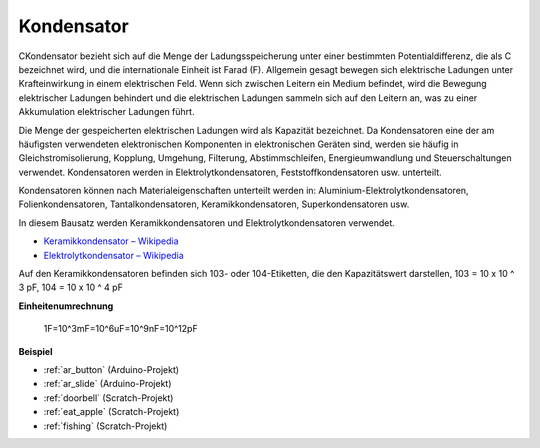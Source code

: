 .. _cpn_capacitor:

Kondensator
=============

.. image:: img/103_capacitor.png
.. image:: img/10uf_cap.png

CKondensator bezieht sich auf die Menge der Ladungsspeicherung unter einer bestimmten Potentialdifferenz, die als C bezeichnet wird, und die internationale Einheit ist Farad (F). Allgemein gesagt bewegen sich elektrische Ladungen unter Krafteinwirkung in einem elektrischen Feld. Wenn sich zwischen Leitern ein Medium befindet, wird die Bewegung elektrischer Ladungen behindert und die elektrischen Ladungen sammeln sich auf den Leitern an, was zu einer Akkumulation elektrischer Ladungen führt.

Die Menge der gespeicherten elektrischen Ladungen wird als Kapazität bezeichnet. Da Kondensatoren eine der am häufigsten verwendeten elektronischen Komponenten in elektronischen Geräten sind, werden sie häufig in Gleichstromisolierung, Kopplung, Umgehung, Filterung, Abstimmschleifen, Energieumwandlung und Steuerschaltungen verwendet. Kondensatoren werden in Elektrolytkondensatoren, Feststoffkondensatoren usw. unterteilt.

Kondensatoren können nach Materialeigenschaften unterteilt werden in: Aluminium-Elektrolytkondensatoren, Folienkondensatoren, Tantalkondensatoren, Keramikkondensatoren, Superkondensatoren usw.

In diesem Bausatz werden Keramikkondensatoren und Elektrolytkondensatoren verwendet.

* `Keramikkondensator – Wikipedia <https://en.wikipedia.org/wiki/Ceramic_capacitor>`_
* `Elektrolytkondensator – Wikipedia <https://en.wikipedia.org/wiki/Electrolytic_capacitor>`_

Auf den Keramikkondensatoren befinden sich 103- oder 104-Etiketten, die den Kapazitätswert darstellen, 103 = 10 x 10 ^ 3 pF, 104 = 10 x 10 ^ 4 pF

**Einheitenumrechnung**

    1F=10^3mF=10^6uF=10^9nF=10^12pF

**Beispiel**

* :ref:`ar_button` (Arduino-Projekt)
* :ref:`ar_slide` (Arduino-Projekt)
* :ref:`doorbell` (Scratch-Projekt)
* :ref:`eat_apple` (Scratch-Projekt)
* :ref:`fishing` (Scratch-Projekt)

